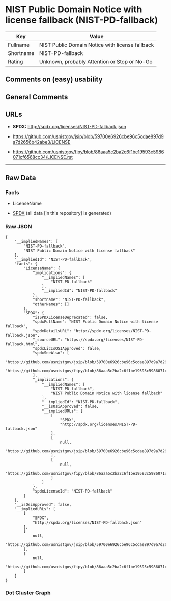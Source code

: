 * NIST Public Domain Notice with license fallback (NIST-PD-fallback)
| Key       | Value                                           |
|-----------+-------------------------------------------------|
| Fullname  | NIST Public Domain Notice with license fallback |
| Shortname | NIST-PD-fallback                                |
| Rating    | Unknown, probably Attention or Stop or No-Go    |

** Comments on (easy) usability

** General Comments

** URLs

- *SPDX:* http://spdx.org/licenses/NIST-PD-fallback.json

- https://github.com/usnistgov/jsip/blob/59700e6926cbe96c5cdae897d9a7d2656b42abe3/LICENSE

- https://github.com/usnistgov/fipy/blob/86aaa5c2ba2c6f1be19593c5986071cf6568cc34/LICENSE.rst

--------------

** Raw Data
*** Facts

- LicenseName

- [[https://spdx.org/licenses/NIST-PD-fallback.html][SPDX]] (all data
  [in this repository] is generated)

*** Raw JSON
#+BEGIN_EXAMPLE
  {
      "__impliedNames": [
          "NIST-PD-fallback",
          "NIST Public Domain Notice with license fallback"
      ],
      "__impliedId": "NIST-PD-fallback",
      "facts": {
          "LicenseName": {
              "implications": {
                  "__impliedNames": [
                      "NIST-PD-fallback"
                  ],
                  "__impliedId": "NIST-PD-fallback"
              },
              "shortname": "NIST-PD-fallback",
              "otherNames": []
          },
          "SPDX": {
              "isSPDXLicenseDeprecated": false,
              "spdxFullName": "NIST Public Domain Notice with license fallback",
              "spdxDetailsURL": "http://spdx.org/licenses/NIST-PD-fallback.json",
              "_sourceURL": "https://spdx.org/licenses/NIST-PD-fallback.html",
              "spdxLicIsOSIApproved": false,
              "spdxSeeAlso": [
                  "https://github.com/usnistgov/jsip/blob/59700e6926cbe96c5cdae897d9a7d2656b42abe3/LICENSE",
                  "https://github.com/usnistgov/fipy/blob/86aaa5c2ba2c6f1be19593c5986071cf6568cc34/LICENSE.rst"
              ],
              "_implications": {
                  "__impliedNames": [
                      "NIST-PD-fallback",
                      "NIST Public Domain Notice with license fallback"
                  ],
                  "__impliedId": "NIST-PD-fallback",
                  "__isOsiApproved": false,
                  "__impliedURLs": [
                      [
                          "SPDX",
                          "http://spdx.org/licenses/NIST-PD-fallback.json"
                      ],
                      [
                          null,
                          "https://github.com/usnistgov/jsip/blob/59700e6926cbe96c5cdae897d9a7d2656b42abe3/LICENSE"
                      ],
                      [
                          null,
                          "https://github.com/usnistgov/fipy/blob/86aaa5c2ba2c6f1be19593c5986071cf6568cc34/LICENSE.rst"
                      ]
                  ]
              },
              "spdxLicenseId": "NIST-PD-fallback"
          }
      },
      "__isOsiApproved": false,
      "__impliedURLs": [
          [
              "SPDX",
              "http://spdx.org/licenses/NIST-PD-fallback.json"
          ],
          [
              null,
              "https://github.com/usnistgov/jsip/blob/59700e6926cbe96c5cdae897d9a7d2656b42abe3/LICENSE"
          ],
          [
              null,
              "https://github.com/usnistgov/fipy/blob/86aaa5c2ba2c6f1be19593c5986071cf6568cc34/LICENSE.rst"
          ]
      ]
  }
#+END_EXAMPLE

*** Dot Cluster Graph
[[../dot/NIST-PD-fallback.svg]]
